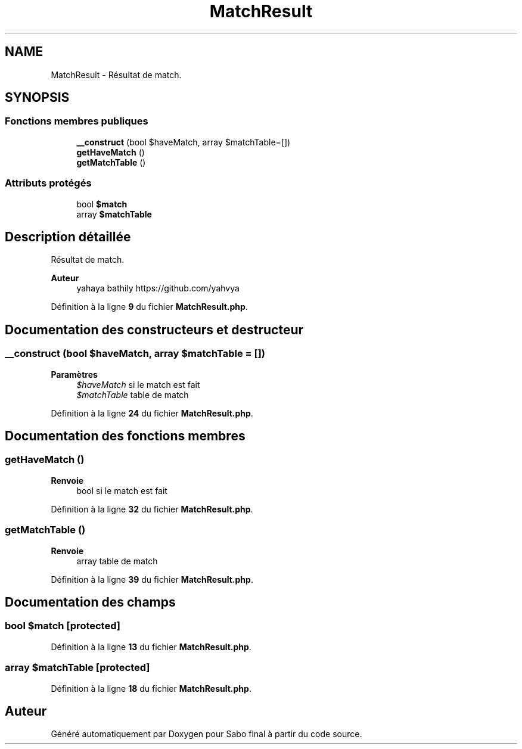 .TH "MatchResult" 3 "Mardi 23 Juillet 2024" "Version 1.1.1" "Sabo final" \" -*- nroff -*-
.ad l
.nh
.SH NAME
MatchResult \- Résultat de match\&.  

.SH SYNOPSIS
.br
.PP
.SS "Fonctions membres publiques"

.in +1c
.ti -1c
.RI "\fB__construct\fP (bool $haveMatch, array $matchTable=[])"
.br
.ti -1c
.RI "\fBgetHaveMatch\fP ()"
.br
.ti -1c
.RI "\fBgetMatchTable\fP ()"
.br
.in -1c
.SS "Attributs protégés"

.in +1c
.ti -1c
.RI "bool \fB$match\fP"
.br
.ti -1c
.RI "array \fB$matchTable\fP"
.br
.in -1c
.SH "Description détaillée"
.PP 
Résultat de match\&. 


.PP
\fBAuteur\fP
.RS 4
yahaya bathily https://github.com/yahvya 
.RE
.PP

.PP
Définition à la ligne \fB9\fP du fichier \fBMatchResult\&.php\fP\&.
.SH "Documentation des constructeurs et destructeur"
.PP 
.SS "__construct (bool $haveMatch, array $matchTable = \fC[]\fP)"

.PP
\fBParamètres\fP
.RS 4
\fI$haveMatch\fP si le match est fait 
.br
\fI$matchTable\fP table de match 
.RE
.PP

.PP
Définition à la ligne \fB24\fP du fichier \fBMatchResult\&.php\fP\&.
.SH "Documentation des fonctions membres"
.PP 
.SS "getHaveMatch ()"

.PP
\fBRenvoie\fP
.RS 4
bool si le match est fait 
.RE
.PP

.PP
Définition à la ligne \fB32\fP du fichier \fBMatchResult\&.php\fP\&.
.SS "getMatchTable ()"

.PP
\fBRenvoie\fP
.RS 4
array table de match 
.RE
.PP

.PP
Définition à la ligne \fB39\fP du fichier \fBMatchResult\&.php\fP\&.
.SH "Documentation des champs"
.PP 
.SS "bool $match\fC [protected]\fP"

.PP
Définition à la ligne \fB13\fP du fichier \fBMatchResult\&.php\fP\&.
.SS "array $matchTable\fC [protected]\fP"

.PP
Définition à la ligne \fB18\fP du fichier \fBMatchResult\&.php\fP\&.

.SH "Auteur"
.PP 
Généré automatiquement par Doxygen pour Sabo final à partir du code source\&.
